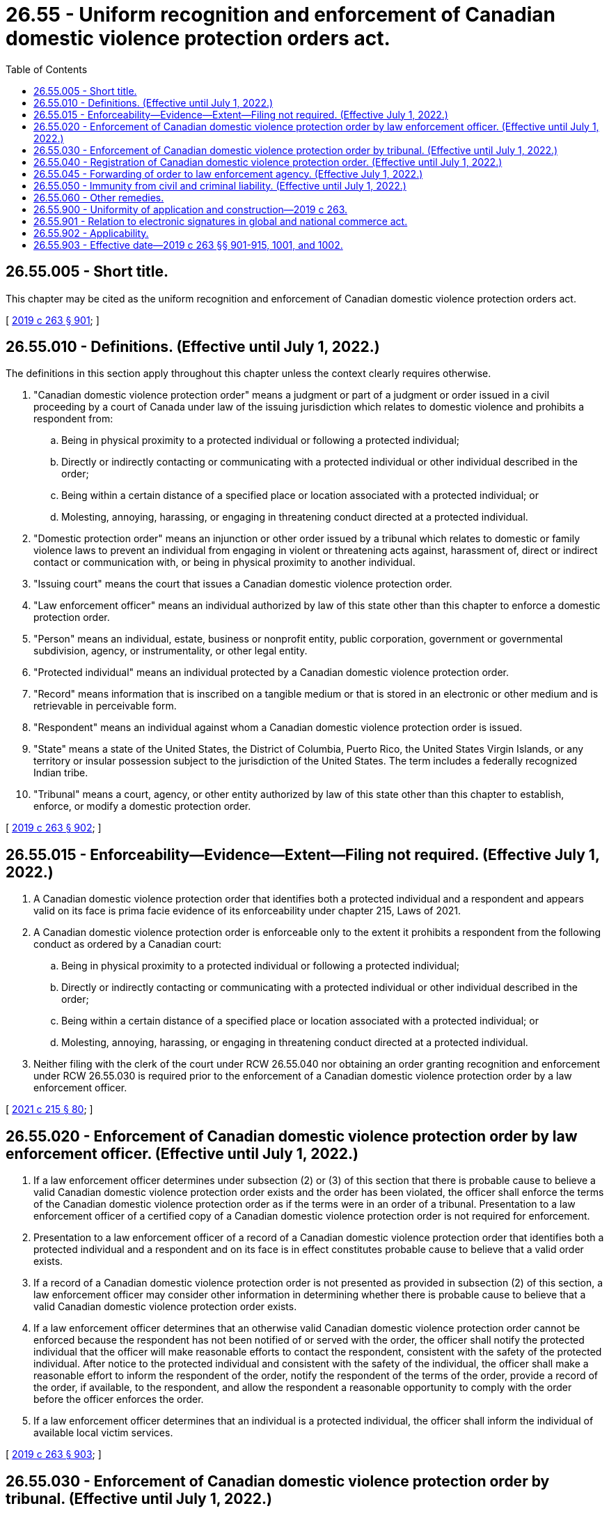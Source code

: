 = 26.55 - Uniform recognition and enforcement of Canadian domestic violence protection orders act.
:toc:

== 26.55.005 - Short title.
This chapter may be cited as the uniform recognition and enforcement of Canadian domestic violence protection orders act.

[ http://lawfilesext.leg.wa.gov/biennium/2019-20/Pdf/Bills/Session%20Laws/House/1517-S2.SL.pdf?cite=2019%20c%20263%20§%20901[2019 c 263 § 901]; ]

== 26.55.010 - Definitions. (Effective until July 1, 2022.)
The definitions in this section apply throughout this chapter unless the context clearly requires otherwise.

. "Canadian domestic violence protection order" means a judgment or part of a judgment or order issued in a civil proceeding by a court of Canada under law of the issuing jurisdiction which relates to domestic violence and prohibits a respondent from:

.. Being in physical proximity to a protected individual or following a protected individual;

.. Directly or indirectly contacting or communicating with a protected individual or other individual described in the order;

.. Being within a certain distance of a specified place or location associated with a protected individual; or

.. Molesting, annoying, harassing, or engaging in threatening conduct directed at a protected individual.

. "Domestic protection order" means an injunction or other order issued by a tribunal which relates to domestic or family violence laws to prevent an individual from engaging in violent or threatening acts against, harassment of, direct or indirect contact or communication with, or being in physical proximity to another individual.

. "Issuing court" means the court that issues a Canadian domestic violence protection order.

. "Law enforcement officer" means an individual authorized by law of this state other than this chapter to enforce a domestic protection order.

. "Person" means an individual, estate, business or nonprofit entity, public corporation, government or governmental subdivision, agency, or instrumentality, or other legal entity.

. "Protected individual" means an individual protected by a Canadian domestic violence protection order.

. "Record" means information that is inscribed on a tangible medium or that is stored in an electronic or other medium and is retrievable in perceivable form.

. "Respondent" means an individual against whom a Canadian domestic violence protection order is issued.

. "State" means a state of the United States, the District of Columbia, Puerto Rico, the United States Virgin Islands, or any territory or insular possession subject to the jurisdiction of the United States. The term includes a federally recognized Indian tribe.

. "Tribunal" means a court, agency, or other entity authorized by law of this state other than this chapter to establish, enforce, or modify a domestic protection order.

[ http://lawfilesext.leg.wa.gov/biennium/2019-20/Pdf/Bills/Session%20Laws/House/1517-S2.SL.pdf?cite=2019%20c%20263%20§%20902[2019 c 263 § 902]; ]

== 26.55.015 - Enforceability—Evidence—Extent—Filing not required. (Effective July 1, 2022.)
. A Canadian domestic violence protection order that identifies both a protected individual and a respondent and appears valid on its face is prima facie evidence of its enforceability under chapter 215, Laws of 2021.

. A Canadian domestic violence protection order is enforceable only to the extent it prohibits a respondent from the following conduct as ordered by a Canadian court:

.. Being in physical proximity to a protected individual or following a protected individual;

.. Directly or indirectly contacting or communicating with a protected individual or other individual described in the order;

.. Being within a certain distance of a specified place or location associated with a protected individual; or

.. Molesting, annoying, harassing, or engaging in threatening conduct directed at a protected individual.

. Neither filing with the clerk of the court under RCW 26.55.040 nor obtaining an order granting recognition and enforcement under RCW 26.55.030 is required prior to the enforcement of a Canadian domestic violence protection order by a law enforcement officer.

[ http://lawfilesext.leg.wa.gov/biennium/2021-22/Pdf/Bills/Session%20Laws/House/1320-S2.SL.pdf?cite=2021%20c%20215%20§%2080[2021 c 215 § 80]; ]

== 26.55.020 - Enforcement of Canadian domestic violence protection order by law enforcement officer. (Effective until July 1, 2022.)
. If a law enforcement officer determines under subsection (2) or (3) of this section that there is probable cause to believe a valid Canadian domestic violence protection order exists and the order has been violated, the officer shall enforce the terms of the Canadian domestic violence protection order as if the terms were in an order of a tribunal. Presentation to a law enforcement officer of a certified copy of a Canadian domestic violence protection order is not required for enforcement.

. Presentation to a law enforcement officer of a record of a Canadian domestic violence protection order that identifies both a protected individual and a respondent and on its face is in effect constitutes probable cause to believe that a valid order exists.

. If a record of a Canadian domestic violence protection order is not presented as provided in subsection (2) of this section, a law enforcement officer may consider other information in determining whether there is probable cause to believe that a valid Canadian domestic violence protection order exists.

. If a law enforcement officer determines that an otherwise valid Canadian domestic violence protection order cannot be enforced because the respondent has not been notified of or served with the order, the officer shall notify the protected individual that the officer will make reasonable efforts to contact the respondent, consistent with the safety of the protected individual. After notice to the protected individual and consistent with the safety of the individual, the officer shall make a reasonable effort to inform the respondent of the order, notify the respondent of the terms of the order, provide a record of the order, if available, to the respondent, and allow the respondent a reasonable opportunity to comply with the order before the officer enforces the order.

. If a law enforcement officer determines that an individual is a protected individual, the officer shall inform the individual of available local victim services.

[ http://lawfilesext.leg.wa.gov/biennium/2019-20/Pdf/Bills/Session%20Laws/House/1517-S2.SL.pdf?cite=2019%20c%20263%20§%20903[2019 c 263 § 903]; ]

== 26.55.030 - Enforcement of Canadian domestic violence protection order by tribunal. (Effective until July 1, 2022.)
. A tribunal may issue an order enforcing or refusing to enforce a Canadian domestic violence protection order on application of:

.. A person authorized by law of this state other than this chapter to seek enforcement of a domestic protection order; or

.. A respondent.

. In a proceeding under subsection (1) of this section, the tribunal shall follow the procedures of this state for enforcement of a domestic protection order. An order entered under this section is limited to the enforcement of the terms of the Canadian domestic violence protection order as defined in RCW 26.55.010.

. A Canadian domestic violence protection order is enforceable under this section if:

.. The order identifies a protected individual and a respondent;

.. The order is valid and in effect;

.. The issuing court had jurisdiction over the parties and the subject matter under law applicable in the issuing court; and

.. The order was issued after:

... The respondent was given reasonable notice and had an opportunity to be heard before the court issued the order; or

... In the case of an ex parte order, the respondent was given reasonable notice and had or will have an opportunity to be heard within a reasonable time after the order was issued, in a manner consistent with the right of the respondent to due process.

. A Canadian domestic violence protection order valid on its face is prima facie evidence of its enforceability under this section.

. A claim that a Canadian domestic violence protection order does not comply with subsection (3) of this section is an affirmative defense in a proceeding seeking enforcement of the order. If the tribunal determines that the order is not enforceable, the tribunal shall issue an order that the Canadian domestic violence protection order is not enforceable under this section and RCW 26.55.020 and may not be registered under RCW 26.55.040.

[ http://lawfilesext.leg.wa.gov/biennium/2019-20/Pdf/Bills/Session%20Laws/House/1517-S2.SL.pdf?cite=2019%20c%20263%20§%20904[2019 c 263 § 904]; ]

== 26.55.040 - Registration of Canadian domestic violence protection order. (Effective until July 1, 2022.)
. A person entitled to protection who has a valid Canadian domestic violence protection order may file that order by presenting a certified, authenticated, or exemplified copy of the Canadian domestic violence protection order to a clerk of the court of a Washington court in which the person entitled to protection resides or to a clerk of the court of a Washington court where the person entitled to protection believes enforcement may be necessary. Any out-of-state department, agency, or court responsible for maintaining protection order records, may by facsimile or electronic transmission send a reproduction of the foreign protection order to the clerk of the court of Washington as long as it contains a facsimile or digital signature by any person authorized to make such transmission.

. On receipt of a certified copy of a Canadian domestic violence protection order, the clerk of the court shall register the order in accordance with this section.

. An individual registering a Canadian domestic violence protection order under this section shall file an affidavit stating that, to the best of the individual's knowledge, the order is valid and in effect.

. After a Canadian domestic violence protection order is registered under this section, the clerk of the court shall provide the individual registering the order a certified copy of the registered order.

. A Canadian domestic violence protection order registered under this section may be entered in a state or federal registry of protection orders in accordance with law.

. An inaccurate, expired, or unenforceable Canadian domestic violence protection order may be corrected or removed from the registry of protection orders maintained in this state in accordance with law of this state other than this chapter.

. A fee may not be charged for the registration of a Canadian domestic violence protection order under this section.

. Registration in this state or filing under law of this state other than this chapter of a Canadian domestic violence protection order is not required for its enforcement under this chapter.

[ http://lawfilesext.leg.wa.gov/biennium/2019-20/Pdf/Bills/Session%20Laws/House/1517-S2.SL.pdf?cite=2019%20c%20263%20§%20905[2019 c 263 § 905]; ]

== 26.55.045 - Forwarding of order to law enforcement agency. (Effective July 1, 2022.)
. A copy of a Canadian domestic violence protection order filed with the clerk, an order granting recognition and enforcement, or an order denying recognition and enforcement under this chapter, shall be forwarded by the clerk of the court on or before the next judicial day to the law enforcement agency specified in the order. An order granting or denying recognition and enforcement shall be accompanied by a copy of the related Canadian domestic violence protection order.

. Upon receipt of the order, the law enforcement agency shall comply with the requirements of RCW 7.105.325.

[ http://lawfilesext.leg.wa.gov/biennium/2021-22/Pdf/Bills/Session%20Laws/House/1320-S2.SL.pdf?cite=2021%20c%20215%20§%2084[2021 c 215 § 84]; ]

== 26.55.050 - Immunity from civil and criminal liability. (Effective until July 1, 2022.)
The state, state agency, local governmental agency, law enforcement officer, prosecuting attorney, clerk of court, and state or local governmental official acting in an official capacity are immune from civil and criminal liability for an act or omission arising out of the registration or enforcement of a Canadian domestic violence protection order or the detention or arrest of an alleged violator of a Canadian domestic violence protection order if the act or omission was a good faith effort to comply with this chapter.

[ http://lawfilesext.leg.wa.gov/biennium/2019-20/Pdf/Bills/Session%20Laws/House/1517-S2.SL.pdf?cite=2019%20c%20263%20§%20906[2019 c 263 § 906]; ]

== 26.55.060 - Other remedies.
An individual who seeks a remedy under this chapter may seek other legal or equitable remedies.

[ http://lawfilesext.leg.wa.gov/biennium/2019-20/Pdf/Bills/Session%20Laws/House/1517-S2.SL.pdf?cite=2019%20c%20263%20§%20907[2019 c 263 § 907]; ]

== 26.55.900 - Uniformity of application and construction—2019 c 263.
In applying and construing this uniform act, consideration must be given to the need to promote uniformity of the law with respect to its subject matter among states that enact it.

[ http://lawfilesext.leg.wa.gov/biennium/2019-20/Pdf/Bills/Session%20Laws/House/1517-S2.SL.pdf?cite=2019%20c%20263%20§%20908[2019 c 263 § 908]; ]

== 26.55.901 - Relation to electronic signatures in global and national commerce act.
This chapter modifies, limits, or supersedes the electronic signatures in global and national commerce act, 15 U.S.C. Sec. 7001 et seq., but does not modify, limit, or supersede Section 101(c) of that act, 15 U.S.C. Sec. 7001(c), or authorize electronic delivery of any of the notices described in Section 103(b) of that act, 15 U.S.C. Sec. 7003(b).

[ http://lawfilesext.leg.wa.gov/biennium/2019-20/Pdf/Bills/Session%20Laws/House/1517-S2.SL.pdf?cite=2019%20c%20263%20§%20909[2019 c 263 § 909]; ]

== 26.55.902 - Applicability.
This chapter applies to a Canadian domestic violence protection order issued before, on, or after January 1, 2020, and to a continuing action for enforcement of a Canadian domestic violence protection order commenced before, on, or after January 1, 2020. A request for enforcement of a Canadian domestic violence protection order made on or after January 1, 2020, for a violation of the order occurring before, on, or after January 1, 2020, is governed by this chapter.

[ http://lawfilesext.leg.wa.gov/biennium/2019-20/Pdf/Bills/Session%20Laws/House/1517-S2.SL.pdf?cite=2019%20c%20263%20§%20910[2019 c 263 § 910]; ]

== 26.55.903 - Effective date—2019 c 263 §§ 901-915, 1001, and 1002.
Sections 901 through 915, 1001, and 1002 of this act take effect January 1, 2020.

[ http://lawfilesext.leg.wa.gov/biennium/2019-20/Pdf/Bills/Session%20Laws/House/1517-S2.SL.pdf?cite=2019%20c%20263%20§%201003[2019 c 263 § 1003]; ]

